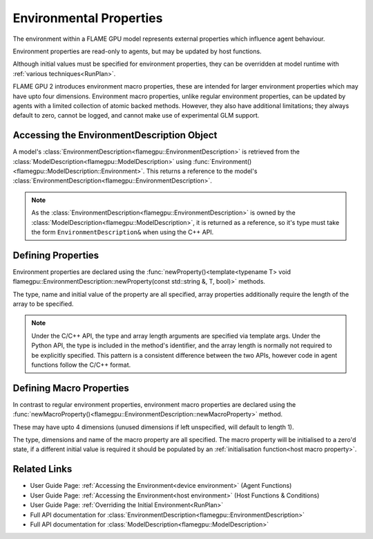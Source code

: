 .. _defining environmental properties:

Environmental Properties
========================

The environment within a FLAME GPU model represents external properties which influence agent behaviour. 

Environment properties are read-only to agents, but may be updated by host functions.

Although initial values must be specified for environment properties, they can be overridden at model runtime with :ref:`various techniques<RunPlan>`.

FLAME GPU 2 introduces environment macro properties, these are intended for larger environment properties which may have upto four dimensions. Environment macro properties, unlike regular environment properties, can be updated by agents with a limited collection of atomic backed methods. However, they also have additional limitations; they always default to zero, cannot be logged, and cannot make use of experimental GLM support.


Accessing the EnvironmentDescription Object
^^^^^^^^^^^^^^^^^^^^^^^^^^^^^^^^^^^^^^^^^^^

A model's :class:`EnvironmentDescription<flamegpu::EnvironmentDescription>` is retrieved from the :class:`ModelDescription<flamegpu::ModelDescription>` using :func:`Environment()<flamegpu::ModelDescription::Environment>`. This returns a reference to the model's :class:`EnvironmentDescription<flamegpu::EnvironmentDescription>`.

.. tabs::

  .. code-tab:: cpp C++

    // Define a new FLAME GPU model
    flamegpu::ModelDescription model("My Model");
    // Fetch the model's environment
    flamegpu::EnvironmentDescription env = model.Environment();

  .. code-tab:: py Python

    # Define a new FLAME GPU model
    model = pyflamegpu.ModelDescription("My Model")
    # Fetch the model's environment
    env = model.Environment()

.. note::
  
    As the :class:`EnvironmentDescription<flamegpu::EnvironmentDescription>` is owned by the :class:`ModelDescription<flamegpu::ModelDescription>`, it is returned as a reference, so it's type must take the form ``EnvironmentDescription&`` when using the C++ API.


Defining Properties
^^^^^^^^^^^^^^^^^^^

Environment properties are declared using the :func:`newProperty()<template<typename T> void flamegpu::EnvironmentDescription::newProperty(const std::string &, T, bool)>` methods.

The type, name and initial value of the property are all specified, array properties additionally require the length of the array to be specified.

.. tabs::

  .. code-tab:: cpp C++

    // Fetch the model's environment
    flamegpu::EnvironmentDescription env = model.Environment();
    // Declare an int property named 'foo', with a default value 12
    env.newProperty<int>("foo", 12);
    // Declare a float array property of length 3 named 'bar', with a default value [4.0, 5.0, 6.0]
    env.newProperty<float, 3>("bar", {4.0f, 5.0f, 6.0f});

  .. code-tab:: py Python

    # Fetch the model's environment
    env = model.Environment()
    # Declare an int property named 'foo', with a default value 12
    env.newPropertyInt("foo", 12)
    # Declare a float array property of length 3 named 'bar', with a default value [4.0, 5.0, 6.0]
    env.newPropertyArrayFloat("bar", [4.0, 5.0, 6.0])

.. note::
  Under the C/C++ API, the type and array length arguments are specified via template args. Under the Python API, the type is included in the method's identifier, and the array length is normally not required to be explicitly specified. This pattern is a consistent difference between the two APIs, however code in agent functions follow the C/C++ format.

.. note:
  
  Property names must not begin with ``_``, this is reserved for internal variables.


.. _Define Macro Environmental Properties:

Defining Macro Properties
^^^^^^^^^^^^^^^^^^^^^^^^^

In contrast to regular environment properties, environment macro properties are declared using the :func:`newMacroProperty()<flamegpu::EnvironmentDescription::newMacroProperty>` method.

These may have upto 4 dimensions (unused dimensions if left unspecified, will default to length 1).

The type, dimensions and name of the macro property are all specified. The macro property will be initialised to a zero'd state, if a different initial value is required it should be populated by an :ref:`initialisation function<host macro property>`.

.. tabs::

  .. code-tab:: cpp C++

    // Fetch the model's environment
    flamegpu::EnvironmentDescription env = model.Environment();
    // Declare an int macro property named 'foobar', with array dimensions [5, 5, 5, 3]
    env.newMacroProperty<int, 5, 5, 5, 3>("foobar");

  .. code-tab:: py Python

    # Fetch the model's environment
    env = model.Environment()
    # Declare an int macro property named 'foobar', with array dimensions [5, 5, 5, 3]
    env.newMacroPropertyInt("foobar", 5, 5, 5, 3)
    
Related Links
^^^^^^^^^^^^^

* User Guide Page: :ref:`Accessing the Environment<device environment>` (Agent Functions)
* User Guide Page: :ref:`Accessing the Environment<host environment>` (Host Functions & Conditions)
* User Guide Page: :ref:`Overriding the Initial Environment<RunPlan>`
* Full API documentation for :class:`EnvironmentDescription<flamegpu::EnvironmentDescription>`
* Full API documentation for :class:`ModelDescription<flamegpu::ModelDescription>`
